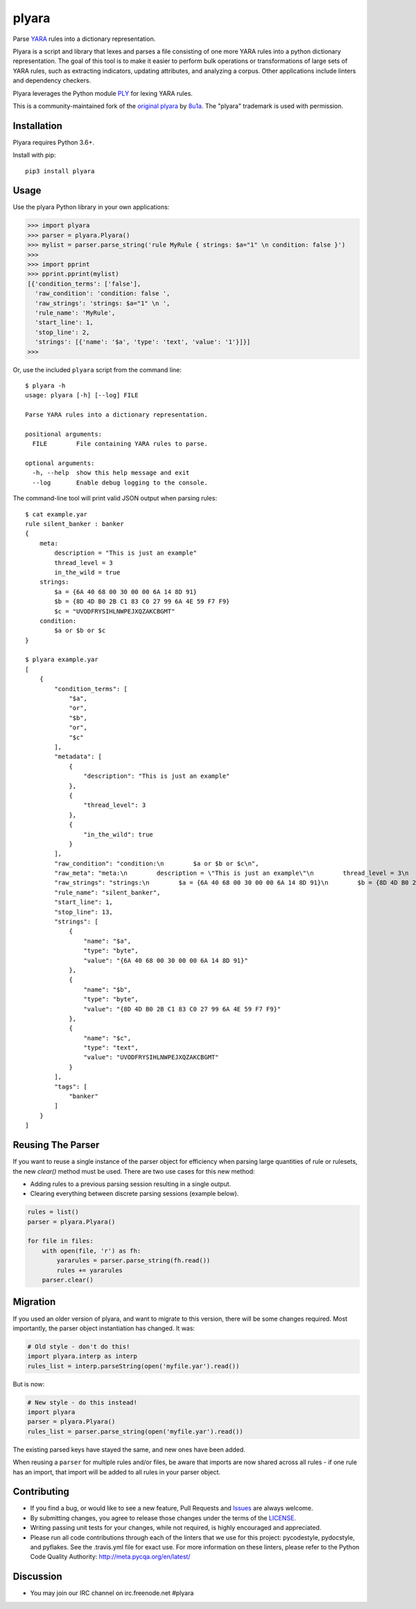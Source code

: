 plyara
======

.. image:: https://travis-ci.com/plyara/plyara.svg?branch=master
   :target: https://travis-ci.com/plyara/plyara
   :alt: Build Status
.. image:: https://readthedocs.org/projects/plyara/badge/?version=latest
   :target: http://plyara.readthedocs.io/en/latest/?badge=latest
   :alt: Documentation Status
.. image:: https://api.codacy.com/project/badge/Grade/7bd0be1749804f0a8dd3d57f69888f68
   :target: https://www.codacy.com/app/plyara/plyara
   :alt: Code Health
.. image:: https://api.codacy.com/project/badge/Coverage/1c234b3d1ff349fa9dea7b4048dbc115
   :target: https://app.codacy.com/app/plyara/plyara
   :alt: Test Coverage
.. image:: http://img.shields.io/pypi/v/plyara.svg
   :target: https://pypi.python.org/pypi/plyara
   :alt: PyPi Version

Parse YARA_ rules into a dictionary representation.

Plyara is a script and library that lexes and parses a file consisting of one more YARA rules
into a python dictionary representation. The goal of this tool is to make it easier to perform
bulk operations or transformations of large sets of YARA rules, such as extracting indicators,
updating attributes, and analyzing a corpus. Other applications include linters and dependency
checkers.

Plyara leverages the Python module PLY_ for lexing YARA rules.

This is a community-maintained fork of the `original plyara`_ by 8u1a_. The "plyara" trademark
is used with permission.

Installation
------------

Plyara requires Python 3.6+.

Install with pip::

    pip3 install plyara

Usage
-----

Use the plyara Python library in your own applications:

.. code-block:: python

    >>> import plyara
    >>> parser = plyara.Plyara()
    >>> mylist = parser.parse_string('rule MyRule { strings: $a="1" \n condition: false }')
    >>>
    >>> import pprint
    >>> pprint.pprint(mylist)
    [{'condition_terms': ['false'],
      'raw_condition': 'condition: false ',
      'raw_strings': 'strings: $a="1" \n ',
      'rule_name': 'MyRule',
      'start_line': 1,
      'stop_line': 2,
      'strings': [{'name': '$a', 'type': 'text', 'value': '1'}]}]
    >>>

Or, use the included ``plyara`` script from the command line::

    $ plyara -h
    usage: plyara [-h] [--log] FILE

    Parse YARA rules into a dictionary representation.

    positional arguments:
      FILE        File containing YARA rules to parse.

    optional arguments:
      -h, --help  show this help message and exit
      --log       Enable debug logging to the console.

The command-line tool will print valid JSON output when parsing rules::

    $ cat example.yar
    rule silent_banker : banker
    {
        meta:
            description = "This is just an example"
            thread_level = 3
            in_the_wild = true
        strings:
            $a = {6A 40 68 00 30 00 00 6A 14 8D 91}
            $b = {8D 4D B0 2B C1 83 C0 27 99 6A 4E 59 F7 F9}
            $c = "UVODFRYSIHLNWPEJXQZAKCBGMT"
        condition:
            $a or $b or $c
    }

    $ plyara example.yar
    [
        {
            "condition_terms": [
                "$a",
                "or",
                "$b",
                "or",
                "$c"
            ],
            "metadata": [
                {
                    "description": "This is just an example"
                },
                {
                    "thread_level": 3
                },
                {
                    "in_the_wild": true
                }
            ],
            "raw_condition": "condition:\n        $a or $b or $c\n",
            "raw_meta": "meta:\n        description = \"This is just an example\"\n        thread_level = 3\n        in_the_wild = true\n    ",
            "raw_strings": "strings:\n        $a = {6A 40 68 00 30 00 00 6A 14 8D 91}\n        $b = {8D 4D B0 2B C1 83 C0 27 99 6A 4E 59 F7 F9}\n        $c = \"UVODFRYSIHLNWPEJXQZAKCBGMT\"\n    ",
            "rule_name": "silent_banker",
            "start_line": 1,
            "stop_line": 13,
            "strings": [
                {
                    "name": "$a",
                    "type": "byte",
                    "value": "{6A 40 68 00 30 00 00 6A 14 8D 91}"
                },
                {
                    "name": "$b",
                    "type": "byte",
                    "value": "{8D 4D B0 2B C1 83 C0 27 99 6A 4E 59 F7 F9}"
                },
                {
                    "name": "$c",
                    "type": "text",
                    "value": "UVODFRYSIHLNWPEJXQZAKCBGMT"
                }
            ],
            "tags": [
                "banker"
            ]
        }
    ]

Reusing The Parser
---------

If you want to reuse a single instance of the parser object for efficiency when
parsing large quantities of rule or rulesets, the new `clear()` method must be
used. There are two use cases for this new method:

* Adding rules to a previous parsing session resulting in a single output.
* Clearing everything between discrete parsing sessions (example below).

.. code-block:: python

    rules = list()
    parser = plyara.Plyara()

    for file in files:
        with open(file, 'r') as fh:
            yararules = parser.parse_string(fh.read())
            rules += yararules
        parser.clear()

Migration
---------

If you used an older version of plyara, and want to migrate to this version,
there will be some changes required. Most importantly, the parser object
instantiation has changed. It was:

.. code-block:: python

    # Old style - don't do this!
    import plyara.interp as interp
    rules_list = interp.parseString(open('myfile.yar').read())

But is now:

.. code-block:: python

    # New style - do this instead!
    import plyara
    parser = plyara.Plyara()
    rules_list = parser.parse_string(open('myfile.yar').read())

The existing parsed keys have stayed the same, and new ones have been added.

When reusing a ``parser`` for multiple rules and/or files, be aware that
imports are now shared across all rules - if one rule has an import, that
import will be added to all rules in your parser object.

Contributing
------------

* If you find a bug, or would like to see a new feature, Pull Requests and
  Issues_ are always welcome.
* By submitting changes, you agree to release those changes under the terms
  of the LICENSE_.
* Writing passing unit tests for your changes, while not required, is highly
  encouraged and appreciated.
* Please run all code contributions through each of the linters that we use
  for this project: pycodestyle, pydocstyle, and pyflakes.  See the
  .travis.yml file for exact use.  For more information on these linters,
  please refer to the Python Code Quality Authority:
  http://meta.pycqa.org/en/latest/

Discussion
------------

* You may join our IRC channel on irc.freenode.net #plyara

.. _PLY: http://www.dabeaz.com/ply/
.. _YARA: http://plusvic.github.io/yara/
.. _plyara.readthedocs.io: https://plyara.readthedocs.io/en/latest/
.. _original plyara: https://github.com/8u1a/plyara
.. _8u1a: https://github.com/8u1a
.. _Issues: https://github.com/plyara/plyara/issues
.. _LICENSE: https://github.com/plyara/plyara/blob/master/LICENSE
